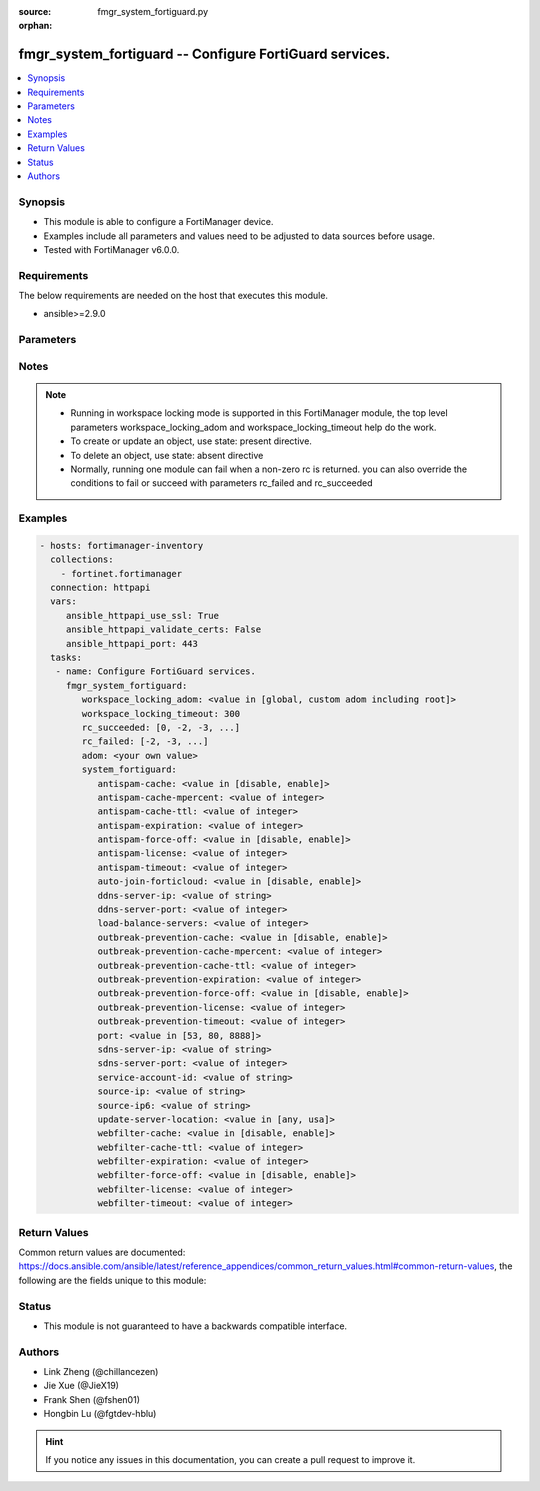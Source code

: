 :source: fmgr_system_fortiguard.py

:orphan:

.. _fmgr_system_fortiguard:

fmgr_system_fortiguard -- Configure FortiGuard services.
++++++++++++++++++++++++++++++++++++++++++++++++++++++++

.. versionadded:: 2.10

.. contents::
   :local:
   :depth: 1


Synopsis
--------

- This module is able to configure a FortiManager device.
- Examples include all parameters and values need to be adjusted to data sources before usage.
- Tested with FortiManager v6.0.0.


Requirements
------------
The below requirements are needed on the host that executes this module.

- ansible>=2.9.0



Parameters
----------

.. raw:: html

 <ul>
 <li><span class="li-head">workspace_locking_adom</span> - Acquire the workspace lock if FortiManager is running in workspace mode <span class="li-normal">type: str</span> <span class="li-required">required: false</span> <span class="li-normal"> choices: global, custom adom including root</span> </li>
 <li><span class="li-head">workspace_locking_timeout</span> - The maximum time in seconds to wait for other users to release workspace lock <span class="li-normal">type: integer</span> <span class="li-required">required: false</span>  <span class="li-normal">default: 300</span> </li>
 <li><span class="li-head">rc_succeeded</span> - The rc codes list with which the conditions to succeed will be overriden <span class="li-normal">type: list</span> <span class="li-required">required: false</span> </li>
 <li><span class="li-head">rc_failed</span> - The rc codes list with which the conditions to fail will be overriden <span class="li-normal">type: list</span> <span class="li-required">required: false</span> </li>
 <li><span class="li-head">adom</span> - The parameter in requested url <span class="li-normal">type: str</span> <span class="li-required">required: true</span> </li>
 <li><span class="li-head">system_fortiguard</span> - Configure FortiGuard services. <span class="li-normal">type: dict</span></li>
 <ul class="ul-self">
 <li><span class="li-head">antispam-cache</span> - Enable/disable FortiGuard antispam request caching. <span class="li-normal">type: str</span>  <span class="li-normal">choices: [disable, enable]</span> </li>
 <li><span class="li-head">antispam-cache-mpercent</span> - Maximum percent of FortiGate memory the antispam cache is allowed to use (1 - 15%). <span class="li-normal">type: int</span> </li>
 <li><span class="li-head">antispam-cache-ttl</span> - Time-to-live for antispam cache entries in seconds (300 - 86400). <span class="li-normal">type: int</span> </li>
 <li><span class="li-head">antispam-expiration</span> - No description for the parameter <span class="li-normal">type: int</span> </li>
 <li><span class="li-head">antispam-force-off</span> - Enable/disable turning off the FortiGuard antispam service. <span class="li-normal">type: str</span>  <span class="li-normal">choices: [disable, enable]</span> </li>
 <li><span class="li-head">antispam-license</span> - No description for the parameter <span class="li-normal">type: int</span> </li>
 <li><span class="li-head">antispam-timeout</span> - Antispam query time out (1 - 30 sec, default = 7). <span class="li-normal">type: int</span> </li>
 <li><span class="li-head">auto-join-forticloud</span> - Automatically connect to and login to FortiCloud. <span class="li-normal">type: str</span>  <span class="li-normal">choices: [disable, enable]</span> </li>
 <li><span class="li-head">ddns-server-ip</span> - IP address of the FortiDDNS server. <span class="li-normal">type: str</span> </li>
 <li><span class="li-head">ddns-server-port</span> - Port used to communicate with FortiDDNS servers. <span class="li-normal">type: int</span> </li>
 <li><span class="li-head">load-balance-servers</span> - Number of servers to alternate between as first FortiGuard option. <span class="li-normal">type: int</span> </li>
 <li><span class="li-head">outbreak-prevention-cache</span> - Enable/disable FortiGuard Virus Outbreak Prevention cache. <span class="li-normal">type: str</span>  <span class="li-normal">choices: [disable, enable]</span> </li>
 <li><span class="li-head">outbreak-prevention-cache-mpercent</span> - Maximum percent of memory FortiGuard Virus Outbreak Prevention cache can use (1 - 15%, default = 2). <span class="li-normal">type: int</span> </li>
 <li><span class="li-head">outbreak-prevention-cache-ttl</span> - Time-to-live for FortiGuard Virus Outbreak Prevention cache entries (300 - 86400 sec, default = 300). <span class="li-normal">type: int</span> </li>
 <li><span class="li-head">outbreak-prevention-expiration</span> - No description for the parameter <span class="li-normal">type: int</span> </li>
 <li><span class="li-head">outbreak-prevention-force-off</span> - Turn off FortiGuard Virus Outbreak Prevention service. <span class="li-normal">type: str</span>  <span class="li-normal">choices: [disable, enable]</span> </li>
 <li><span class="li-head">outbreak-prevention-license</span> - No description for the parameter <span class="li-normal">type: int</span> </li>
 <li><span class="li-head">outbreak-prevention-timeout</span> - FortiGuard Virus Outbreak Prevention time out (1 - 30 sec, default = 7). <span class="li-normal">type: int</span> </li>
 <li><span class="li-head">port</span> - Port used to communicate with the FortiGuard servers. <span class="li-normal">type: str</span>  <span class="li-normal">choices: [53, 80, 8888]</span> </li>
 <li><span class="li-head">sdns-server-ip</span> - No description for the parameter <span class="li-normal">type: str</span></li>
 <li><span class="li-head">sdns-server-port</span> - Port used to communicate with FortiDNS servers. <span class="li-normal">type: int</span> </li>
 <li><span class="li-head">service-account-id</span> - Service account ID. <span class="li-normal">type: str</span> </li>
 <li><span class="li-head">source-ip</span> - Source IPv4 address used to communicate with FortiGuard. <span class="li-normal">type: str</span> </li>
 <li><span class="li-head">source-ip6</span> - Source IPv6 address used to communicate with FortiGuard. <span class="li-normal">type: str</span> </li>
 <li><span class="li-head">update-server-location</span> - Signature update server location. <span class="li-normal">type: str</span>  <span class="li-normal">choices: [any, usa]</span> </li>
 <li><span class="li-head">webfilter-cache</span> - Enable/disable FortiGuard web filter caching. <span class="li-normal">type: str</span>  <span class="li-normal">choices: [disable, enable]</span> </li>
 <li><span class="li-head">webfilter-cache-ttl</span> - Time-to-live for web filter cache entries in seconds (300 - 86400). <span class="li-normal">type: int</span> </li>
 <li><span class="li-head">webfilter-expiration</span> - No description for the parameter <span class="li-normal">type: int</span> </li>
 <li><span class="li-head">webfilter-force-off</span> - Enable/disable turning off the FortiGuard web filtering service. <span class="li-normal">type: str</span>  <span class="li-normal">choices: [disable, enable]</span> </li>
 <li><span class="li-head">webfilter-license</span> - No description for the parameter <span class="li-normal">type: int</span> </li>
 <li><span class="li-head">webfilter-timeout</span> - Web filter query time out (1 - 30 sec, default = 7). <span class="li-normal">type: int</span> </li>
 </ul>
 </ul>






Notes
-----
.. note::

   - Running in workspace locking mode is supported in this FortiManager module, the top level parameters workspace_locking_adom and workspace_locking_timeout help do the work.

   - To create or update an object, use state: present directive.

   - To delete an object, use state: absent directive

   - Normally, running one module can fail when a non-zero rc is returned. you can also override the conditions to fail or succeed with parameters rc_failed and rc_succeeded

Examples
--------

.. code-block:: yaml+jinja

 - hosts: fortimanager-inventory
   collections:
     - fortinet.fortimanager
   connection: httpapi
   vars:
      ansible_httpapi_use_ssl: True
      ansible_httpapi_validate_certs: False
      ansible_httpapi_port: 443
   tasks:
    - name: Configure FortiGuard services.
      fmgr_system_fortiguard:
         workspace_locking_adom: <value in [global, custom adom including root]>
         workspace_locking_timeout: 300
         rc_succeeded: [0, -2, -3, ...]
         rc_failed: [-2, -3, ...]
         adom: <your own value>
         system_fortiguard:
            antispam-cache: <value in [disable, enable]>
            antispam-cache-mpercent: <value of integer>
            antispam-cache-ttl: <value of integer>
            antispam-expiration: <value of integer>
            antispam-force-off: <value in [disable, enable]>
            antispam-license: <value of integer>
            antispam-timeout: <value of integer>
            auto-join-forticloud: <value in [disable, enable]>
            ddns-server-ip: <value of string>
            ddns-server-port: <value of integer>
            load-balance-servers: <value of integer>
            outbreak-prevention-cache: <value in [disable, enable]>
            outbreak-prevention-cache-mpercent: <value of integer>
            outbreak-prevention-cache-ttl: <value of integer>
            outbreak-prevention-expiration: <value of integer>
            outbreak-prevention-force-off: <value in [disable, enable]>
            outbreak-prevention-license: <value of integer>
            outbreak-prevention-timeout: <value of integer>
            port: <value in [53, 80, 8888]>
            sdns-server-ip: <value of string>
            sdns-server-port: <value of integer>
            service-account-id: <value of string>
            source-ip: <value of string>
            source-ip6: <value of string>
            update-server-location: <value in [any, usa]>
            webfilter-cache: <value in [disable, enable]>
            webfilter-cache-ttl: <value of integer>
            webfilter-expiration: <value of integer>
            webfilter-force-off: <value in [disable, enable]>
            webfilter-license: <value of integer>
            webfilter-timeout: <value of integer>



Return Values
-------------


Common return values are documented: https://docs.ansible.com/ansible/latest/reference_appendices/common_return_values.html#common-return-values, the following are the fields unique to this module:


.. raw:: html

 <ul>
 <li> <span class="li-return">request_url</span> - The full url requested <span class="li-normal">returned: always</span> <span class="li-normal">type: str</span> <span class="li-normal">sample: /sys/login/user</span></li>
 <li> <span class="li-return">response_code</span> - The status of api request <span class="li-normal">returned: always</span> <span class="li-normal">type: int</span> <span class="li-normal">sample: 0</span></li>
 <li> <span class="li-return">response_message</span> - The descriptive message of the api response <span class="li-normal">returned: always</span> <span class="li-normal">type: str</span> <span class="li-normal">sample: OK</li>
 <li> <span class="li-return">response_data</span> - The data body of the api response <span class="li-normal">returned: optional</span> <span class="li-normal">type: list or dict</span></li>
 </ul>





Status
------

- This module is not guaranteed to have a backwards compatible interface.


Authors
-------

- Link Zheng (@chillancezen)
- Jie Xue (@JieX19)
- Frank Shen (@fshen01)
- Hongbin Lu (@fgtdev-hblu)


.. hint::

    If you notice any issues in this documentation, you can create a pull request to improve it.



